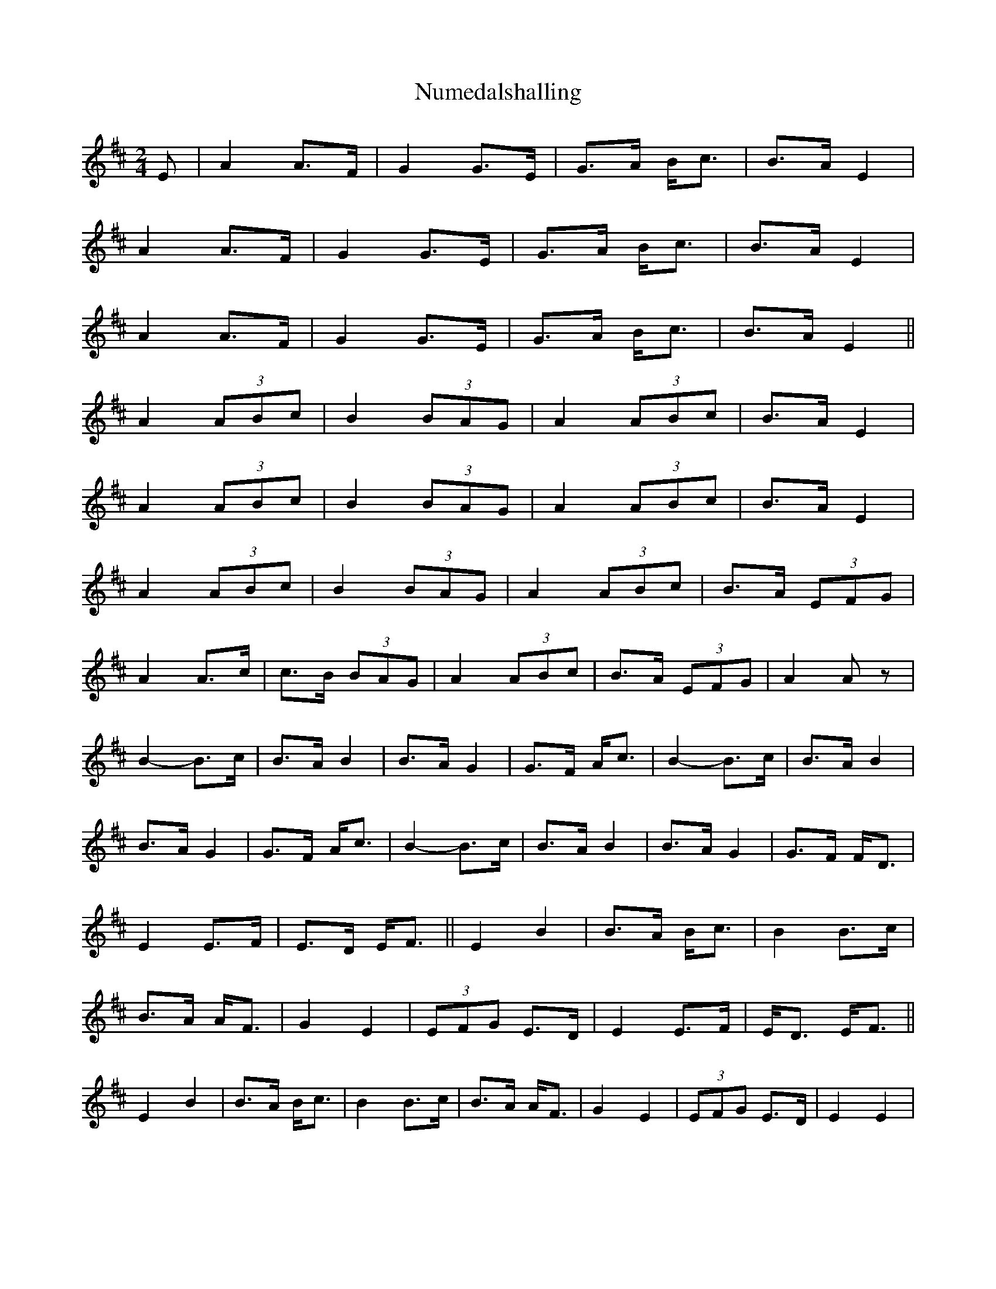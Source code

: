 X: 1
T: Numedalshalling
Z: gian marco
S: https://thesession.org/tunes/4146#setting4146
R: polka
M: 2/4
L: 1/8
K: Amix
E|A2A>F|G2G>E|G>A B<c|B>A E2|
A2A>F|G2G>E|G>A B<c|B>A E2|
A2A>F|G2G>E|G>A B<c|B>A E2||
A2 (3ABc|B2 (3BAG|A2 (3ABc|B>A E2|
A2 (3ABc|B2 (3BAG|A2 (3ABc|B>A E2|
A2 (3ABc|B2 (3BAG|A2 (3ABc|B>A (3EFG|
A2A>c|c>B (3BAG|A2 (3ABc|B>A (3EFG|A2 Az|
B2-B>c|B>AB2|B>A G2|G>F A<c|B2-B>c|B>AB2|
B>A G2|G>F A<c|B2-B>c|B>AB2|B>A G2|G>F F<D|
E2E>F|E>D E<F||E2B2| B>A B<c|B2 B>c|
B>A A<F|G2 E2|(3EFG E>D|E2 E>F| E<D E<F||
E2 B2 |B>A B<c| B2 B>c| B>A A<F|G2 E2| (3EFG E>D| E2 E2|
